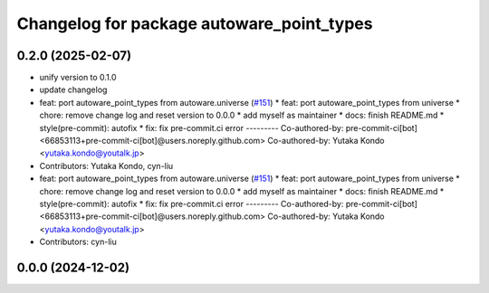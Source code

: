 ^^^^^^^^^^^^^^^^^^^^^^^^^^^^^^^^^^^^^^^^^^
Changelog for package autoware_point_types
^^^^^^^^^^^^^^^^^^^^^^^^^^^^^^^^^^^^^^^^^^

0.2.0 (2025-02-07)
------------------
* unify version to 0.1.0
* update changelog
* feat: port autoware_point_types from autoware.universe (`#151 <https://github.com/autowarefoundation/autoware.core/issues/151>`_)
  * feat: port autoware_point_types from universe
  * chore: remove change log and reset version to 0.0.0
  * add myself as maintainer
  * docs: finish README.md
  * style(pre-commit): autofix
  * fix: fix pre-commit.ci error
  ---------
  Co-authored-by: pre-commit-ci[bot] <66853113+pre-commit-ci[bot]@users.noreply.github.com>
  Co-authored-by: Yutaka Kondo <yutaka.kondo@youtalk.jp>
* Contributors: Yutaka Kondo, cyn-liu

* feat: port autoware_point_types from autoware.universe (`#151 <https://github.com/autowarefoundation/autoware.core/issues/151>`_)
  * feat: port autoware_point_types from universe
  * chore: remove change log and reset version to 0.0.0
  * add myself as maintainer
  * docs: finish README.md
  * style(pre-commit): autofix
  * fix: fix pre-commit.ci error
  ---------
  Co-authored-by: pre-commit-ci[bot] <66853113+pre-commit-ci[bot]@users.noreply.github.com>
  Co-authored-by: Yutaka Kondo <yutaka.kondo@youtalk.jp>
* Contributors: cyn-liu

0.0.0 (2024-12-02)
------------------
